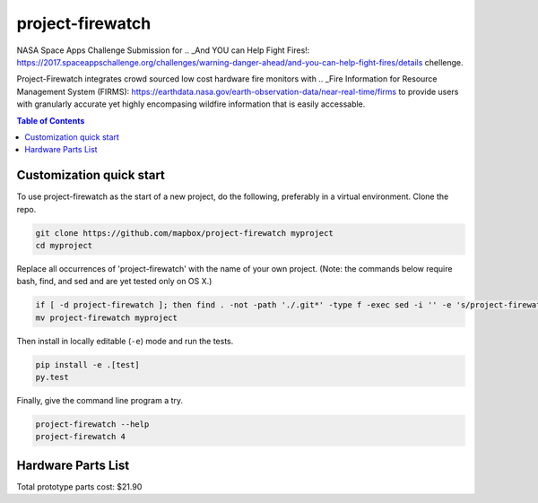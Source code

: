project-firewatch
======

.. image:: https://travis-ci.org/mapbox/project-firewatch.svg
   :target: https://travis-ci.org/mapbox/project-firewatch

.. image:: https://coveralls.io/repos/mapbox/project-firewatch/badge.png
   :target: https://coveralls.io/r/mapbox/project-firewatch

NASA Space Apps Challenge Submission for  .. _And YOU can Help Fight Fires!: https://2017.spaceappschallenge.org/challenges/warning-danger-ahead/and-you-can-help-fight-fires/details chellenge.

Project-Firewatch integrates crowd sourced low cost hardware fire monitors with .. _Fire Information for Resource Management System (FIRMS): https://earthdata.nasa.gov/earth-observation-data/near-real-time/firms to 
provide users with granularly accurate yet highly encompasing wildfire information that is easily accessable.
   
.. image:: https://raw.github.com/osteth/project-firewatch/master/project-firewatch/project-firewatch-logo.png

.. contents:: **Table of Contents**
  :backlinks: none

Customization quick start
-------------------------

To use project-firewatch as the start of a new project, do the following, preferably in
a virtual environment. Clone the repo.

.. code-block:: console

    git clone https://github.com/mapbox/project-firewatch myproject
    cd myproject

Replace all occurrences of 'project-firewatch' with the name of your own project.
(Note: the commands below require bash, find, and sed and are yet tested only on OS X.)

.. code-block:: console

    if [ -d project-firewatch ]; then find . -not -path './.git*' -type f -exec sed -i '' -e 's/project-firewatch/myproject/g' {} + ; fi
    mv project-firewatch myproject

Then install in locally editable (``-e``) mode and run the tests.

.. code-block:: console

    pip install -e .[test]
    py.test

Finally, give the command line program a try.

.. code-block:: console

    project-firewatch --help
    project-firewatch 4

Hardware Parts List
-------------------
.. _Orange pi zero - $6.99: https://www.aliexpress.com/store/product/New-Orange-Pi-Zero-H2-Quad-Core-Open-source-development-board-beyond-Raspberry-Pi/1553371_32760774493.html?spm=2114.12010108.0.0.RDPr6Z


.. _4GB SD Card (class 10 speeds are needed for OS operability) - $2.49: https://www.newegg.com/Product/Product.aspx?Item=9SIA6NC5CC2119&ignorebbr=1&nm_mc=KNC-GoogleMKP-PC&cm_mmc=KNC-GoogleMKP-PC-_-pla-_-Memory+%28Flash+Memory%29-_-9SIA6NC5CC2119&gclid=Cj0KEQjw0IvIBRDF0Yzq4qGE4IwBEiQATMQlMQhSEr8pf6-Yb8otvqncwqoa5_r9YIP59DElH3ynFrAaAtl58P8HAQ&gclsrc=aw.ds

.. _ AC-DC converter/ Power Regulator - $3.00: http://www.hlktech.net/product_detail.php?ProId=60

.. _Plug-in Enclosure - $5.17: https://www.polycase.com/gs-2415

.. _Keyes Flame Detection Sensor Module for Arduino - $2.66: http://www.dx.com/p/arduino-flame-detection-sensor-module-135038#.WQQEg9LythE

.. _KEYES DHT11 Digital Temperature Humidity Sensor Module for Arduino - $1.59: http://www.gearbest.com/sensors/pp_218522.html

Total prototype parts cost: $21.90
